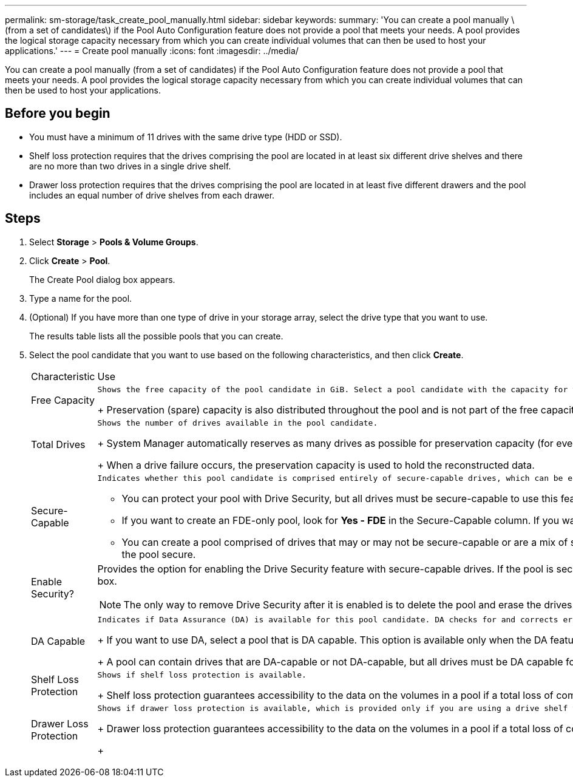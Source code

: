 ---
permalink: sm-storage/task_create_pool_manually.html
sidebar: sidebar
keywords: 
summary: 'You can create a pool manually \(from a set of candidates\) if the Pool Auto Configuration feature does not provide a pool that meets your needs. A pool provides the logical storage capacity necessary from which you can create individual volumes that can then be used to host your applications.'
---
= Create pool manually
:icons: font
:imagesdir: ../media/

[.lead]
You can create a pool manually (from a set of candidates) if the Pool Auto Configuration feature does not provide a pool that meets your needs. A pool provides the logical storage capacity necessary from which you can create individual volumes that can then be used to host your applications.

== Before you begin

* You must have a minimum of 11 drives with the same drive type (HDD or SSD).
* Shelf loss protection requires that the drives comprising the pool are located in at least six different drive shelves and there are no more than two drives in a single drive shelf.
* Drawer loss protection requires that the drives comprising the pool are located in at least five different drawers and the pool includes an equal number of drive shelves from each drawer.

== Steps

. Select *Storage* > *Pools & Volume Groups*.
. Click *Create* > *Pool*.
+
The Create Pool dialog box appears.

. Type a name for the pool.
. (Optional) If you have more than one type of drive in your storage array, select the drive type that you want to use.
+
The results table lists all the possible pools that you can create.

. Select the pool candidate that you want to use based on the following characteristics, and then click *Create*.
+
|===
| Characteristic| Use
a|
Free Capacity
a|
    Shows the free capacity of the pool candidate in GiB. Select a pool candidate with the capacity for your application's storage needs.
+
Preservation (spare) capacity is also distributed throughout the pool and is not part of the free capacity amount.
a|
Total Drives
a|
    Shows the number of drives available in the pool candidate.
+
System Manager automatically reserves as many drives as possible for preservation capacity (for every six drives in a pool, System Manager reserves one drive for preservation capacity).
+
When a drive failure occurs, the preservation capacity is used to hold the reconstructed data.
a|
Secure-Capable
a|
    Indicates whether this pool candidate is comprised entirely of secure-capable drives, which can be either Full Disk Encryption (FDE) drives or Federal Information Processing Standard (FIPS) drives.

 ** You can protect your pool with Drive Security, but all drives must be secure-capable to use this feature.
 ** If you want to create an FDE-only pool, look for *Yes - FDE* in the Secure-Capable column. If you want to create a FIPS-only pool, look for *Yes - FIPS* in the Secure-Capable column.
 ** You can create a pool comprised of drives that may or may not be secure-capable or are a mix of security levels. If the drives in the pool include drives that are not secure-capable, you cannot make the pool secure.

a|
Enable Security?
a|
Provides the option for enabling the Drive Security feature with secure-capable drives. If the pool is secure-capable and you have created a security key, you can enable security by selecting the check box.
[NOTE]
====
The only way to remove Drive Security after it is enabled is to delete the pool and erase the drives.
====
a|
DA Capable
a|
    Indicates if Data Assurance (DA) is available for this pool candidate. DA checks for and corrects errors that might occur as data is communicated between a host and a storage array.
+
If you want to use DA, select a pool that is DA capable. This option is available only when the DA feature has been enabled.
+
A pool can contain drives that are DA-capable or not DA-capable, but all drives must be DA capable for you to use this feature.
a|
Shelf Loss Protection
a|
    Shows if shelf loss protection is available.
+
Shelf loss protection guarantees accessibility to the data on the volumes in a pool if a total loss of communication occurs with a single drive shelf.
a|
Drawer Loss Protection
a|
    Shows if drawer loss protection is available, which is provided only if you are using a drive shelf that contains drawers.
+
Drawer loss protection guarantees accessibility to the data on the volumes in a pool if a total loss of communication occurs with a single drawer in a drive shelf.
+
|===
